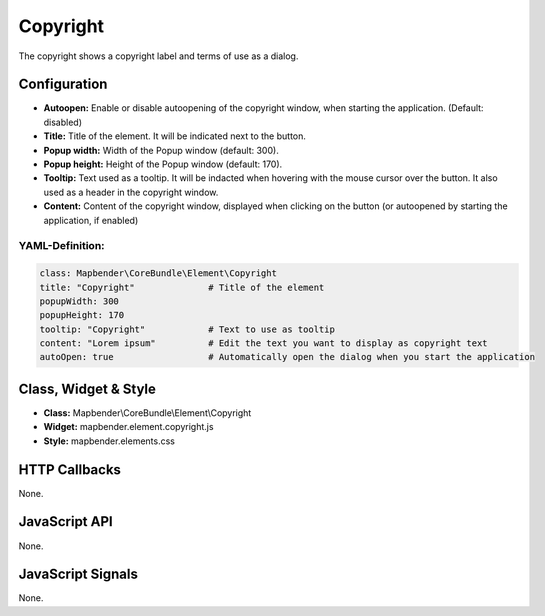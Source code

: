 .. _copyright:

Copyright
*********

The copyright shows a copyright label and terms of use as a dialog.

.. image:: ../../../figures/copyright.png
     :scale: 80

Configuration
=============

.. image:: ../../../figures/copyright_configuration.png
     :scale: 80

* **Autoopen:** Enable or disable autoopening of the copyright window, when starting the application. (Default: disabled)
* **Title:** Title of the element. It will be indicated next to the button.
* **Popup width:** Width of the Popup window (default: 300).
* **Popup height:** Height of the Popup window (default: 170).
* **Tooltip:** Text used as a tooltip. It will be indacted when hovering with the mouse cursor over the button. It also used as a header in the copyright window.
* **Content:** Content of the copyright window, displayed when clicking on the button (or autoopened by starting the application, if enabled)

YAML-Definition:
----------------

.. code-block:: yaml

   class: Mapbender\CoreBundle\Element\Copyright
   title: "Copyright"              # Title of the element
   popupWidth: 300
   popupHeight: 170
   tooltip: "Copyright"            # Text to use as tooltip
   content: "Lorem ipsum"          # Edit the text you want to display as copyright text
   autoOpen: true                  # Automatically open the dialog when you start the application
   

Class, Widget & Style
============================

* **Class:** Mapbender\\CoreBundle\\Element\\Copyright
* **Widget:** mapbender.element.copyright.js
* **Style:** mapbender.elements.css

HTTP Callbacks
==============

None.

JavaScript API
==============

None.

JavaScript Signals
==================

None.
